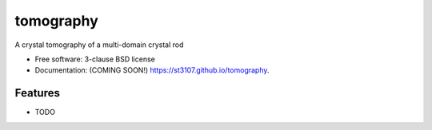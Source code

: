 ==========
tomography
==========

.. image:: https://img.shields.io/travis/st3107/tomography.svg
        :target: https://travis-ci.org/st3107/tomography

.. image:: https://img.shields.io/pypi/v/tomography.svg
        :target: https://pypi.python.org/pypi/tomography


A crystal tomography of a multi-domain crystal rod

* Free software: 3-clause BSD license
* Documentation: (COMING SOON!) https://st3107.github.io/tomography.

Features
--------

* TODO
